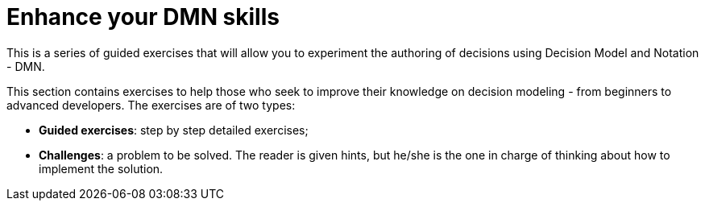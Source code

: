 # Enhance your DMN skills

This is a series of guided exercises that will allow you to experiment the authoring of decisions using Decision Model and Notation - DMN. 

This section contains exercises to help those who seek to improve their knowledge on decision modeling - from beginners to advanced developers. The exercises are of two types:

* **Guided exercises**: step by step detailed exercises;  
* **Challenges**: a problem to be solved. The reader is given hints, but he/she is the one in charge of thinking about how to implement the solution. 


